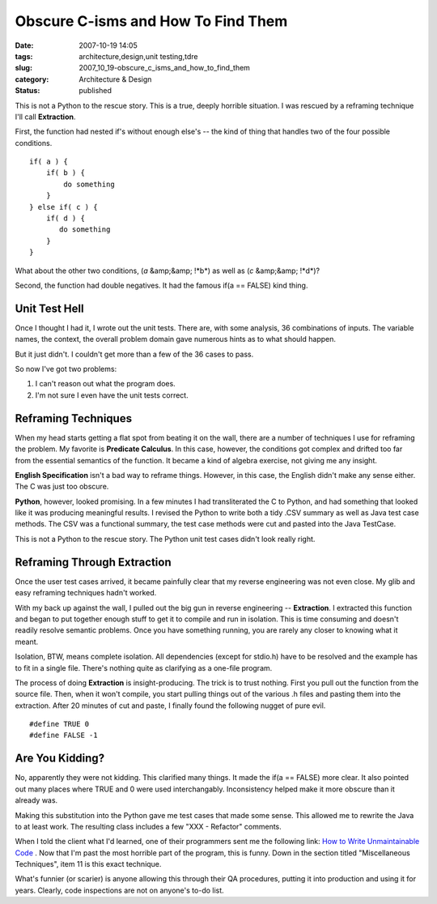 Obscure C-isms and How To Find Them
===================================

:date: 2007-10-19 14:05
:tags: architecture,design,unit testing,tdre
:slug: 2007_10_19-obscure_c_isms_and_how_to_find_them
:category: Architecture & Design
:status: published







This is not a Python to the rescue story.  This is a true, deeply horrible situation.  I was rescued by a reframing technique I'll call **Extraction**.



First, the function had nested if's without enough else's -- the kind of thing that handles two of the four possible conditions.





::

    if( a ) {
        if( b ) {
            do something
        }
    } else if( c ) {
        if( d ) {
           do something
        }
    }





What about the other two conditions, (*a*  &amp;&amp; !*b*) as well as (*c*  &amp;&amp; !*d*)?



Second, the function had double negatives.  It had the famous if(a == FALSE) kind thing.



Unit Test Hell
---------------



Once I thought I had it, I wrote out the unit tests.  There are, with some analysis, 36 combinations of inputs.  The variable names, the context, the overall problem domain gave numerous hints as to what should happen.



But it just didn't.  I couldn't get more than a few of the 36 cases to pass.  



So now I've got two problems:



1.  I can't reason out what the program does.

#.  I'm not sure I even have the unit tests correct.



Reframing Techniques
--------------------



When my head starts getting a flat spot from beating it on the wall, there are a number of techniques I use for reframing the problem.  My favorite is **Predicate Calculus**.  In this case, however, the conditions got complex and drifted too far from the essential semantics of the function.  It became a kind of algebra exercise, not giving me any insight.



**English Specification**  isn't a bad way to reframe things.  However, in this case, the English didn't make any sense either.  The C was just too obscure.



**Python**, however, looked promising.  In a few minutes I had transliterated the C to Python, and had something that looked like it was producing meaningful results.  I revised the Python to write both a tidy .CSV summary as well as Java test case methods.  The CSV was a functional summary, the test case methods were cut and pasted into the Java TestCase.



This is not a Python to the rescue story.  The Python unit test cases didn't look really right.



Reframing Through Extraction
-----------------------------



Once the user test cases arrived, it became painfully clear that my reverse engineering was not even close.  My glib and easy reframing techniques hadn't worked.



With my back up against the wall, I pulled out the big gun in reverse engineering -- **Extraction**.  I extracted this function and began to put together enough stuff to get it to compile and run in isolation.  This is time consuming and doesn't readily resolve semantic problems.  Once you have something running, you are rarely any closer to knowing what it meant.



Isolation, BTW, means complete isolation.  All dependencies (except for stdio.h) have to be resolved and the example has to fit in a single file.  There's nothing quite as clarifying as a one-file program.



The process of doing **Extraction**  is insight-producing.  The trick is to trust nothing.  First you pull out the function from the source file.  Then, when it won't compile, you start pulling things out of the various .h files and pasting them into the extraction.  After 20 minutes of cut and paste, I finally found the following nugget of pure evil.

::

    #define TRUE 0
    #define FALSE -1





Are You Kidding?
-----------------



No, apparently they were not kidding.  This clarified many things.  It made the if(a == FALSE) more clear.  It also pointed out many places where TRUE and 0 were used interchangably.  Inconsistency helped make it more obscure than it already was.



Making this substitution into the Python gave me test cases that made some sense.  This allowed me to rewrite the Java to at least work.  The resulting class includes a few "XXX - Refactor" comments.



When I told the client what I'd learned, one of their programmers sent me the following link:  `How to Write Unmaintainable Code <http://www.web-hits.org/txt/codingunmaintainable.html>`_ .  Now that I'm past the most horrible part of the program, this is funny.  Down in the section titled "Miscellaneous Techniques", item 11 is this exact technique.



What's funnier (or scarier) is anyone allowing this through their QA procedures, putting it into production and using it for years.  Clearly, code inspections are not on anyone's to-do list.




